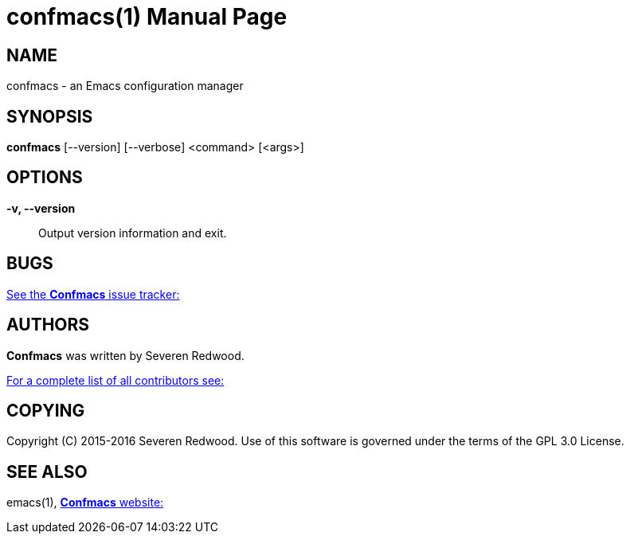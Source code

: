 = confmacs(1)
:doctype: manpage
:man manual: Confmacs Manual
:man source: Confmacs 0.2.0
:page-layout: base

== NAME

confmacs - an Emacs configuration manager

== SYNOPSIS

*confmacs* [--version] [--verbose] <command> [<args>]

== OPTIONS
*-v, --version*::
  Output version information and exit.

== BUGS

link:https://github.com/SShrike/confmacs/issues[See the *Confmacs* issue tracker:]

== AUTHORS

*Confmacs* was written by Severen Redwood.

link:https://github.com/SShrike/confmacs/contributors[For a complete list of all contributors see:]

== COPYING

Copyright \(C) 2015-2016 Severen Redwood. Use of this software is governed
under the terms of the GPL 3.0 License.

== SEE ALSO

emacs(1), link:https://shrike.me/confmacs[*Confmacs* website:]
